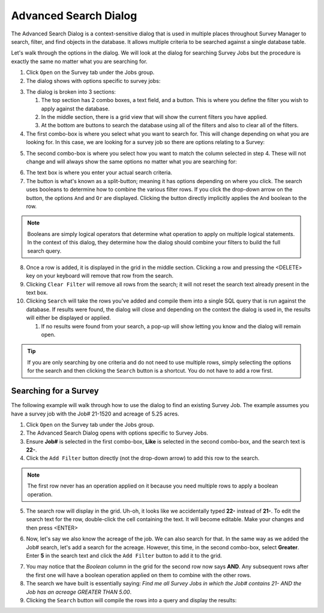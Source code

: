 ======================
Advanced Search Dialog
======================

The Advanced Search Dialog is a context-sensitive dialog that is used in multiple places throughout Survey Manager to search, filter, and find objects in the database. It allows multiple criteria to be
searched against a single database table.

Let's walk through the options in the dialog. We will look at the dialog for searching Survey Jobs but the procedure is exactly the same no matter what you are searching for.

1. Click ``Open`` on the Survey tab under the Jobs group.
2. The dialog shows with options specific to survey jobs:
   
.. image:: images/advanced_dialog_surveys.png
  :width: 600
  :alt: Advanced search dialog for survey jobs

3. The dialog is broken into 3 sections:
   
   1. The top section has 2 combo boxes, a text field, and a button. This is where you define the filter you wish to apply against the database.
   2. In the middle section, there is a grid view that will show the current filters you have applied.
   3. At the bottom are buttons to search the database using all of the filters and also to clear all of the filters.

4. The first combo-box is where you select what you want to search for. This will change depending on what you are looking for. In this case, we are looking for a survey job so there
   are options relating to a Survey:

.. image:: images/asd_first_combo.png
  :width: 300
  :alt: First combo box options

5. The second combo-box is where you select how you want to match the column selected in step 4. These will not change and will always show the same options no matter what you are searching for:
   
.. image:: images/asd_second_combo.png
  :width: 300
  :alt: Second combo box options

6. The text box is where you enter your actual search criteria.
7. The button is what's known as a split-button; meaning it has options depending on where you click. The search uses booleans to determine how to combine the various filter rows. If you click
   the drop-down arrow on the button, the options ``And`` and ``Or`` are displayed. Clicking the button directly implicitly applies the ``And`` boolean to the row.

.. image:: images/asd_button_options.png
  :width: 300
  :alt: Drop down boolean options

.. note:: Booleans are simply logical operators that determine what operation to apply on multiple logical statements. In the context of this dialog, they determine how the dialog should combine your filters to build the full search query.

8. Once a row is added, it is displayed in the grid in the middle section. Clicking a row and pressing the <DELETE> key on your keyboard will remove that row from the search.
9. Clicking ``Clear Filter`` will remove all rows from the search; it will not reset the search text already present in the text box.
10. Clicking ``Search`` will take the rows you've added and compile them into a single SQL query that is run against the database. If results were found, the dialog will close and depending on the context the dialog is used in, the results will either be displayed or applied.
    
    1.  If no results were found from your search, a pop-up will show letting you know and the dialog will remain open.

.. tip:: If you are only searching by one criteria and do not need to use multiple rows, simply selecting the options for the search and then clicking the ``Search`` button is a shortcut. You do not
   have to add a row first.

Searching for a Survey
----------------------
The following example will walk through how to use the dialog to find an existing Survey Job. The example assumes you have a survey job with the Job# 21-1520 and acreage of 5.25 acres.

1. Click ``Open`` on the Survey tab under the Jobs group.
2. The Advanced Search Dialog opens with options specific to Survey Jobs.
3. Ensure **Job#** is selected in the first combo-box, **Like** is selected in the second combo-box, and the search text is **22-**.
4. Click the ``Add Filter`` button directly (not the drop-down arrow) to add this row to the search.

.. image:: images/asd_example1.png
  :width: 600
  :alt: Adding the first row to the search

.. note:: The first row never has an operation applied on it because you need multiple rows to apply a boolean operation.

5. The search row will display in the grid. Uh-oh, it looks like we accidentally typed **22-** instead of **21-**. To edit the search text for the row, double-click the cell containing the text. It will become editable. Make your changes and then press <ENTER>

.. image:: images/asd_example2.png
  :width: 600
  :alt: Editing the search text for newly added row

6. Now, let's say we also know the acreage of the job. We can also search for that. In the same way as we added the Job# search, let's add a search for the acreage. However, this time, in the second combo-box,
   select **Greater**. Enter **5** in the search text and click the ``Add Filter`` button to add it to the grid.

.. image:: images/asd_example3.png
  :width: 600
  :alt: Adding another row to the search

7. You may notice that the *Boolean* column in the grid for the second row now says **AND**. Any subsequent rows after the first one will have a boolean operation applied on them to combine with the other rows.
8. The search we have built is essentially saying: *Find me all Survey Jobs in which the Job# contains 21- AND the Job has an acreage GREATER THAN 5.00*.
9. Clicking the ``Search`` button will compile the rows into a query and display the results:
    
.. image:: images/asd_survey_results.png
  :width: 600
  :alt: Survey search results
